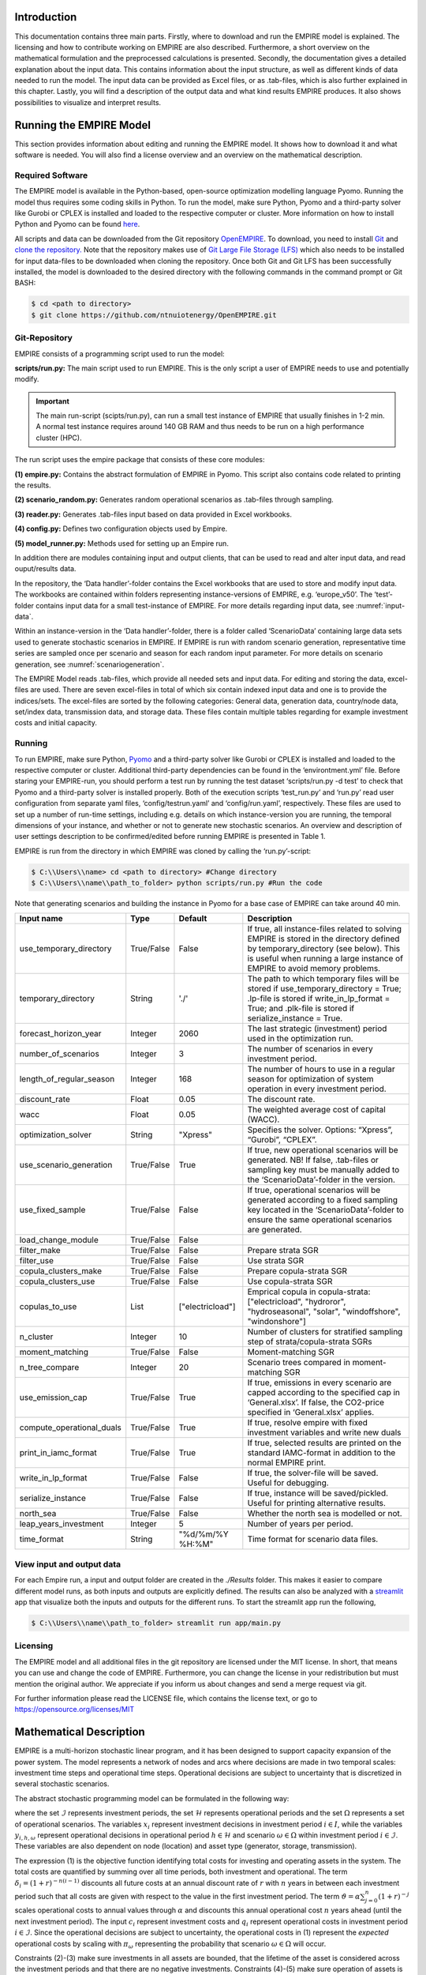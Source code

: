 Introduction
============

This documentation contains three main parts. Firstly, where to download and run the EMPIRE model is explained. The licensing and how to contribute working on EMPIRE are also described. Furthermore, a short overview on the mathematical formulation and the preprocessed calculations is presented. Secondly, the documentation gives a detailed explanation about the input data. This contains information about the input structure, as well as different kinds of data needed to run the model. The input data can be provided as Excel files, or as .tab-files, which is also further explained in this chapter. Lastly, you will find a description of the output data and what kind results EMPIRE produces. It also shows possibilities to visualize and interpret results.


Running the EMPIRE Model
========================
This section provides information about editing and running the EMPIRE model. It shows how to download it and what software is needed. You will also find a license overview and an overview on the mathematical description.

Required Software
-----------------

The EMPIRE model is available in the Python-based, open-source optimization modelling language Pyomo. Running the model thus requires some coding skills in Python. To run the model, make sure Python, Pyomo and a third-party solver like Gurobi or CPLEX is installed and loaded to the respective computer or cluster. More information on how to install Python and Pyomo can be found `here <http://www.pyomo.org/installation>`__.

All scripts and data can be downloaded from the Git repository `OpenEMPIRE <https://github.com/ntnuiotenergy/OpenEMPIRE>`__. To download, you need to install `Git <https://git-scm.com/>`__ and `clone the repository. <https://git-scm.com/book/en/v2/Git-Basics-Getting-a-Git-Repository>`__ Note that the repository makes use of `Git Large File Storage (LFS) <https://git-lfs.github.com/>`__ which also needs to be installed for input data-files to be downloaded when cloning the repository. Once both Git and Git LFS has been successfully installed, the model is downloaded to the desired directory with the following commands in the command prompt or Git BASH:

.. code-block:: console

    $ cd <path to directory>
    $ git clone https://github.com/ntnuiotenergy/OpenEMPIRE.git

Git-Repository
--------------
EMPIRE consists of a programming script used to run the model: 

**scripts/run.py:** The main script used to run EMPIRE. This is the only script a user of EMPIRE needs to use and potentially modify.  

.. important::
   
    The main run-script (scipts/run.py), can run a small test instance of EMPIRE that usually finishes in 1-2 min. A normal test instance requires around 140 GB RAM and thus needs to be run on a high performance cluster (HPC). 

The run script uses the empire package that consists of these core modules:

**(1)	empire.py:** Contains the abstract formulation of EMPIRE in Pyomo. This script also contains code related to printing the results.

**(2)	scenario_random.py:** Generates random operational scenarios as .tab-files through sampling.

**(3)	reader.py:** Generates .tab-files input based on data provided in Excel workbooks. 

**(4)	config.py:** Defines two configuration objects used by Empire.

**(5)	model_runner.py:** Methods used for setting up an Empire run.

In addition there are modules containing input and output clients, that can be used to read and alter input data, and read ouput/results data. 

In the repository, the ‘Data handler’-folder contains the Excel workbooks that are used to store and modify input data. The workbooks are contained within folders representing instance-versions of EMPIRE, e.g. ‘europe_v50’. The ‘test’-folder contains input data for a small test-instance of EMPIRE. For more details regarding input data, see :numref:`input-data`.

Within an instance-version in the ‘Data handler’-folder, there is a folder called ‘ScenarioData’ containing large data sets used to generate stochastic scenarios in EMPIRE. If EMPIRE is run with random scenario generation, representative time series are sampled once per scenario and season for each random input parameter. For more details on scenario generation, see :numref:`scenariogeneration`.

The EMPIRE Model reads .tab-files, which provide all needed sets and input data. For editing and storing the data, excel-files are used. There are seven excel-files in total of which six contain indexed input data and one is to provide the indices/sets. The excel-files are sorted by the following categories: General data, generation data, country/node data, set/index data, transmission data, and storage data.  These files contain multiple tables regarding for example investment costs and initial capacity. 

Running 
--------

To run EMPIRE, make sure Python, `Pyomo <http://www.pyomo.org/installation>`__ and a third-party solver like Gurobi or CPLEX is installed and loaded to the respective computer or cluster. Additional third-party dependencies can be found in the ‘environtment.yml’ file. Before staring your EMPIRE-run, you should perform a test run by running the test dataset ‘scripts/run.py -d test’ to check that Pyomo and a third-party solver is installed properly. Both of the execution scripts ‘test_run.py’ and ‘run.py’ read user configuration from separate yaml files, ‘config/testrun.yaml’ and ‘config/run.yaml’, respectively. These files are used to set up a number of run-time settings, including e.g. details on which instance-version you are running, the temporal dimensions of your instance, and whether or not to generate new stochastic scenarios. An overview and description of user settings description to be confirmed/edited before running EMPIRE is presented in Table 1.

EMPIRE is run from the directory in which EMPIRE was cloned by calling the ‘run.py’-script:

.. code-block:: console

    $ C:\\Users\\name> cd <path to directory> #Change directory
    $ C:\\Users\\name\\path_to_folder> python scripts/run.py #Run the code

Note that generating scenarios and building the instance in Pyomo for a base case of EMPIRE can take around 40 min.

+--------------------------+------------+------------------+-------------------------------------------------------------------------------------------------------------------------+
| Input name               | Type       | Default          | Description                                                                                                             |
+==========================+============+==================+=========================================================================================================================+
| use_temporary_directory  | True/False | False            | If true, all instance-files related to solving EMPIRE is stored in the directory defined by temporary_directory         |
|                          |            |                  | (see below). This is useful when running a large instance of EMPIRE to avoid memory problems.                           |
+--------------------------+------------+------------------+-------------------------------------------------------------------------------------------------------------------------+
| temporary_directory      | String     | './'             | The path to which temporary files will be stored if use_temporary_directory = True; .lp-file is stored if               |
|                          |            |                  | write_in_lp_format = True; and .plk-file is stored if serialize_instance = True.                                        |
+--------------------------+------------+------------------+-------------------------------------------------------------------------------------------------------------------------+
| forecast_horizon_year    | Integer    | 2060             | The last strategic (investment) period used in the optimization run.                                                    |
+--------------------------+------------+------------------+-------------------------------------------------------------------------------------------------------------------------+
| number_of_scenarios      | Integer    | 3                | The number of scenarios in every investment period.                                                                     |
+--------------------------+------------+------------------+-------------------------------------------------------------------------------------------------------------------------+
| length_of_regular_season | Integer    | 168              | The number of hours to use in a regular season for optimization of system operation in every investment period.         |
+--------------------------+------------+------------------+-------------------------------------------------------------------------------------------------------------------------+
| discount_rate            | Float      | 0.05             | The discount rate.                                                                                                      |
+--------------------------+------------+------------------+-------------------------------------------------------------------------------------------------------------------------+
| wacc                     | Float      | 0.05             | The weighted average cost of capital (WACC).                                                                            |
+--------------------------+------------+------------------+-------------------------------------------------------------------------------------------------------------------------+
| optimization_solver      | String     | "Xpress"         | Specifies the solver. Options: “Xpress”, “Gurobi”, “CPLEX”.                                                             |
+--------------------------+------------+------------------+-------------------------------------------------------------------------------------------------------------------------+
| use_scenario_generation  | True/False | True             | If true, new operational scenarios will be generated. NB! If false, .tab-files or sampling key must be manually         |
|                          |            |                  | added to the ‘ScenarioData’-folder in the version.                                                                      |
+--------------------------+------------+------------------+-------------------------------------------------------------------------------------------------------------------------+
| use_fixed_sample         | True/False | False            | If true, operational scenarios will be generated according to a fixed sampling key located in the ‘ScenarioData’-folder | 
|                          |            |                  | to ensure the same operational scenarios are generated.                                                                 |
+--------------------------+------------+------------------+-------------------------------------------------------------------------------------------------------------------------+
| load_change_module       | True/False | False            |                                                                                                                         |
+--------------------------+------------+------------------+-------------------------------------------------------------------------------------------------------------------------+
| filter_make              | True/False | False            | Prepare strata SGR                                                                                                      |
+--------------------------+------------+------------------+-------------------------------------------------------------------------------------------------------------------------+
| filter_use               | True/False | False            | Use strata SGR                                                                                                          |
+--------------------------+------------+------------------+-------------------------------------------------------------------------------------------------------------------------+
| copula_clusters_make     | True/False | False            | Prepare copula-strata SGR                                                                                               |
+--------------------------+------------+------------------+-------------------------------------------------------------------------------------------------------------------------+
| copula_clusters_use      | True/False | False            | Use copula-strata SGR                                                                                                   |
+--------------------------+------------+------------------+-------------------------------------------------------------------------------------------------------------------------+
| copulas_to_use           | List       | ["electricload"] | Emprical copula in copula-strata: ["electricload", "hydroror", "hydroseasonal", "solar", "windoffshore", "windonshore"] |
+--------------------------+------------+------------------+-------------------------------------------------------------------------------------------------------------------------+
| n_cluster                | Integer    | 10               | Number of clusters for stratified sampling step of strata/copula-strata SGRs                                            |
+--------------------------+------------+------------------+-------------------------------------------------------------------------------------------------------------------------+
| moment_matching          | True/False | False            | Moment-matching SGR                                                                                                     |
+--------------------------+------------+------------------+-------------------------------------------------------------------------------------------------------------------------+
| n_tree_compare           | Integer    | 20               | Scenario trees compared in moment-matching SGR                                                                          |
+--------------------------+------------+------------------+-------------------------------------------------------------------------------------------------------------------------+
| use_emission_cap         | True/False | True             | If true, emissions in every scenario are capped according to the specified cap in ‘General.xlsx’. If false, the         |
|                          |            |                  | CO2-price specified in ‘General.xlsx’ applies.                                                                          |
+--------------------------+------------+------------------+-------------------------------------------------------------------------------------------------------------------------+
| compute_operational_duals| True/False | True             | If true, resolve empire with fixed investment variables and write new duals                                             |
+--------------------------+------------+------------------+-------------------------------------------------------------------------------------------------------------------------+
| print_in_iamc_format     | True/False | True             | If true, selected results are printed on the standard IAMC-format in addition to the normal EMPIRE print.               |
+--------------------------+------------+------------------+-------------------------------------------------------------------------------------------------------------------------+
| write_in_lp_format       | True/False | False            | If true, the solver-file will be saved. Useful for debugging.                                                           |
+--------------------------+------------+------------------+-------------------------------------------------------------------------------------------------------------------------+
| serialize_instance       | True/False | False            | If true, instance will be saved/pickled. Useful for printing alternative results.                                       |
+--------------------------+------------+------------------+-------------------------------------------------------------------------------------------------------------------------+
| north_sea                | True/False | False            | Whether the north sea is modelled or not.                                                                               |
+--------------------------+------------+------------------+-------------------------------------------------------------------------------------------------------------------------+
| leap_years_investment    | Integer    | 5                | Number of years per period.                                                                                             |
+--------------------------+------------+------------------+-------------------------------------------------------------------------------------------------------------------------+
| time_format              | String     | "%d/%m/%Y %H:%M" | Time format for scenario data files.                                                                                    |
+--------------------------+------------+------------------+-------------------------------------------------------------------------------------------------------------------------+

View input and output data
--------------------------
For each Empire run, a input and output folder are created in the `./Results` folder. This makes it easier to compare different model runs, as both inputs and outputs are explicitly defined. The results can also be analyzed with a `streamlit <https://streamlit.io/>`__ app that visualize both the inputs and outputs for the different runs. To start the streamlit app run the following, 

.. code-block:: console

   $ C:\\Users\\name\\path_to_folder> streamlit run app/main.py


Licensing
---------

The EMPIRE model and all additional files in the git repository are licensed under the MIT license. In short, that means you can use and change the code of EMPIRE. Furthermore, you can change the license in your redistribution but must mention the original author. We appreciate if you inform us about changes and send a merge request via git.

For further information please read the LICENSE file, which contains the license text, or go to https://opensource.org/licenses/MIT

Mathematical Description
========================

EMPIRE is a multi-horizon stochastic linear program, and it has been designed to support capacity expansion of the power system. The model represents a network of nodes and arcs where decisions are made in two temporal scales: investment time steps and operational time steps. Operational decisions are subject to uncertainty that is discretized in several stochastic scenarios.

The abstract stochastic programming model can be formulated in the following way:

.. image:: ../_static/images/math_description.png
   :width: 6.29861in
   :height: 2.02986in

where the set :math:`\mathcal{I}` represents investment periods, the set :math:`\mathcal{H}` represents operational periods and the set :math:`\Omega` represents a set of operational scenarios. The variables :math:`x_{i}` represent investment decisions in investment period :math:`i \in I`, while the variables :math:`y_{i,h,\omega}` represent operational decisions in operational period :math:`h \in \mathcal{H}` and scenario :math:`\omega \in \Omega` within investment period :math:`i \in \mathcal{I}`. These variables are also dependent on node (location) and asset type (generator, storage, transmission).

The expression (1) is the objective function identifying total costs for investing and operating assets in the system. The total costs are quantified by summing over all time periods, both investment and operational. The term :math:`\delta_{i} = (1 + r)^{- n(i - 1)}` discounts all future costs at an annual discount rate of :math:`r` with :math:`n` years in between each investment period such that all costs are given with respect to the value in the first investment period. The term :math:`\vartheta = \alpha\sum_{j = 0}^{n}(1 + r)^{- j}` scales operational costs to annual values through :math:`\alpha` and discounts this annual operational cost :math:`n` years ahead (until the next investment period). The input :math:`c_{i}` represent investment costs and :math:`q_{i}` represent operational costs in investment period :math:`i \in \mathcal{I}`. Since the operational decisions are subject to uncertainty, the operational costs in (1) represent the *expected* operational costs by scaling with :math:`\pi_{\omega}` representing the probability that scenario :math:`\omega \in \Omega` will occur.

Constraints (2)-(3) make sure investments in all assets are bounded, that the lifetime of the asset is considered across the investment periods and that there are no negative investments. Constraints (4)-(5) make sure operation of assets is bounded by investment decisions and asset availability, that supply balances demand (and possibly lost load), that energy levels in storages is balanced, that thermal generators have limited up-ramping capabilities, that policies (e.g. emission caps) are respected, and that operation of assets is not negative. The input :math:`w_{i}` represent type dependent operational specifications for assets, while :math:`t_{i,h,\omega}` represent scenario dependent operational specifications. The latter input data affect the value of investment decisions in different operational scenarios.

For a more detailed mathematical formulation, see:

`Skar et.al., “A multi-horizon stochastic programming model for the
European power system”, CenSES working paper 2, ISBN: 978-82-93198-13-0,
2016. <https://www.ntnu.no/documents/7414984/202064323/1_Skar_ferdig.pdf/855f0c3c-81db-440d-9f76-cfd91af0d6f0>`__

The EMPIRE formulation supports investment decisions in power generation, storage, and transmission with an objective of minimizing total system cost, which means the model simulates perfect competition. The strength of the model is that these investment decisions are made linked with the chronological operation of the assets to satisfy demand, and that the chronological operations are subject to uncertainty.

EMPIRE is generally used to investigate pathways for decarbonizing the power sector in Europe. However, this is instance specific, meaning the abstract model could be used for other places than Europe or other sectors than power that can be modelled as a network flow, e.g. capacity expansion of a gas system.

.. _input-data:

Input Data
==========

The EMPIRE Model reads .tab-files, which provide all needed sets and input data. For editing and storing the data, excel-files are used.

There are seven excel-files in total of which six contain indexed input data and one is to provide the indices/sets. The excel-files are sorted by the following categories: General data, generation data, country/node data, set/index data, transmission data, and storage data. These files contain multiple tables regarding for example investment costs and initial capacity. In the following, the content of the excel-files is described. The general structure of all files is given before each file and its content is presented.

Structure of the input files
----------------------------

We differentiate the structure of the data files and the set/index file. The difference between these two file types is that the data files have indices while the set file defines the indices. Every excel-file contains multiple worksheets. In every sheet, there is one data table and some additional data.

For the data files, the first row in every sheet is for the source, i.e. where the data is from. The second row provides a brief description of the data and its role in EMPIRE. The rows beneath contain the table with header and values. Therefore, the tables have the structure like the table beneath with N index columns and a value column:

+-----------------------+-------+------------------------+------------+
| Source                |       |                        |            |
+=======================+=======+========================+============+
| Description           |       |                        |            |
+-----------------------+-------+------------------------+------------+
| Column Name 1         | (…)   | Column Name N          | Value      |
+-----------------------+-------+------------------------+------------+
| Index 1.1             | (…)   | Index N.1              | value 1    |
+-----------------------+-------+------------------------+------------+
| Index 1.2             | (…)   | Index N.2              | value 2    |
+-----------------------+-------+------------------------+------------+

For the set/index files, the sheets are separated by groups. There are two different kinds of sheets. In the first kind, columns are filled with the sets/indices, and there are no source or description rows. Every sheet contains a group and every column a type of this group (e.g. group ‘Generator’ with categories of generator types). The other kind of set/index sheets contain tuples defining subsets or sets with double index, e.g. transmission connections between countries.

Description of the Input Files
------------------------------

Sets
~~~~

The set file contains indices for parameters and variables used in the model. Each sheet contains a group of sets/indices or double index sets. One can add values to these columns to expand the dimensions of an instance. Indices defined here must be consistent with the other data files or the user input in the ‘run.py’-script.

In the following, the five different groups of sets/indices and a short description of them is given:

-  **Nodes**

   This sheet contains one column. The name of the column is ‘Node’ and it contains all countries, regions, or offshore areas that are used in the model

-  **Storage**

   This sheet contains two columns:

   -  **Storage:** All types of storages.

   -  **Dependent Storage:** Storage types where charging/discharging capacity is dependent on the energy storage capacity

-  **Technology**

   This sheet contains all the technology groups for generators in one column. The technology groups are used to put resource restrictions on generator types using the same resource.

-  **Generators**

   This sheet contains all types of generators that can be used in the model. They may rely on the same technology.

   -  **Generator:** All types of used generators.

   -  **Hydro Generator:** All generators using hydro power.

   -  **Hydro Generator with Reservoir:** All generators using hydro power that can be regulated.

   -  **Thermal Generators:** All generators incinerating fuel to produce electricity. These generators are subject to ramping constraints.

-  **Line Type**

   This sheet contains different transmission line types in one column

..

   Additionally, there are sheets for defining double index sets. Each sheet contains two or three columns:

-  **Storage at Nodes:** Available storages per country

-  **Directional Lines:** Existing/possible connections between countries

-  **Line Type of Directional Lines:** Define the line type of the transmission connections

-  **Generators of Node:** Available generators per country

-  **Generators of Technologies:** Categorize generator type by technology (resource)

..

   Lastly, there is a sheets for defining the coordinates of the nodes, used for illustrative purposes:

-  **Coords:** Coordinates in latitude and longitude for the nodes. 


Generator
~~~~~~~~~

The file ‘Generator.xlsx’ contains different data regarding the generator technologies:

-  **Capital Costs**

   *Source:* `PRIMES 2018 <https://ec.europa.eu/energy/sites/ener/files/documents/2018_06_27_technology_pathways_-_finalreportmain2.pdf>`__

   -  Capital costs per kW of all generator types in all investment periods in three columns:

      -  Index: Generator type
      -  Index: Period
      -  Value: Total capital costs in EUR per kW (default: 0)

-  **Fixed OM Costs**

   *Source:* `PRIMES 2018 <https://ec.europa.eu/energy/sites/ener/files/documents/2018_06_27_technology_pathways_-_finalreportmain2.pdf>`__

   -  Fixed annual operation and maintenance costs for generator technologies in EUR per kW-year in three columns:

      -  Index: Generator type
      -  Index: Period
      -  Value: Fixed OM Costs in EUR per kW (default: 0)

-  **Variable OM Costs**

   *Source:* `PRIMES
   2018 <https://ec.europa.eu/energy/sites/ener/files/documents/2018_06_27_technology_pathways_-_finalreportmain2.pdf>`__

   -  Operation dependent operation and maintenance costs for generator types in EUR per MWh/h in three columns:

      -  Index: Generator type
      -  Index: Period
      -  Value: Variable OM Costs in EUR per MWh (default: 0)

-  **Fuel Costs**

   *Source:* `EC decarbonisation scenario 2016 <https://doi.org/10.1016/j.esr.2018.06.009>`__

   -  Period dependent fuel costs for generator types in EUR per GJ in three columns:

      -  Index: Generator Technology
      -  Index: Period
      -  Value: Fuel Costs in EUR per GJ (default: 0)

-  **CCS Costs TS Variable**

   *Source:* `Zero Emission Platform (ZEP) <https://www.etipbioenergy.eu/supporting-initiatives-and-platforms/related-european-technology-platforms-and-jtis/zero-emissions-platform>`__

   -  Costs of transporting and storing captured CO2 in EUR per tonCO2eq. in two columns:

      -  Index: Period
      -  Value: CCS TS costs in euro per tCO2 (default: 0)

-  **Efficiency**

   *Source:* `PRIMES 2018 <https://ec.europa.eu/energy/sites/ener/files/documents/2018_06_27_technology_pathways_-_finalreportmain2.pdf>`__

   -  Efficiency of converting fuel to electricity for generator types in each period in three columns:

      -  Index: Generator type
      -  Index: Period
      -  Value: Generator Efficiency in MWh-electricity per MWh-fuel (default: 1)

-  **Ref Initial Cap**

   *Source:* `Statistical factsheet 2018 (ENTSO-E) <https://eepublicdownloads.azureedge.net/clean-documents/Publications/Statistics/Factsheet/entsoe_sfs2018_web.pdf>`__

   -  The capacity in the reference investment period in three columns:

      -  Index: Node
      -  Index: Generator type
      -  Value: Generator Reference Initial Capacity in MW (default: 0)

-  **Scale Factor Initial Cap**

   *Source: JCR 2009*

   -  The share of capacity that retired compared to the reference period in three columns (value = 0 means no retirement of Ref Initial Cap):
      -  Index: Generator Technology
      -  Index: Period
      -  Value: Generator Retirement Factor Initial Capacity (default: 0)

-  **Initial Capacity**

   **(NB! Set to default (0) when using ‘Ref Initial Cap’ and ‘Scale
   Factor Initial Cap’)**

   -  The initial capacity in all investment periods in four columns:

      -  Index: Node
      -  Index: Generator type
      -  Index: Period
      -  Value: Generator initial Capacity in MW (default: 0)

-  **Maximum Built Capacity**

   -  Use to restrict the capacity expansion of certain technologies. The generation capacity that can maximally be built in an investment period for any country in four columns:

      -  Index: Node
      -  Index: Technology **(NB! Technology, NOT generator type)**
      -  Index: Period
      -  Value: Maximum Built Capacity in MW (default: 500 000)

-  **Maximum Installation Capacity**

   *Source: National Renewable Energy Action Plan (NREAP), Eurelectric,
   ENTSO-E + more (see workbook)*

   -  The maximum capacity that can exist of a generator technology
      (resource limit) in any country or investment period in three
      columns:

      -  Index: Node
      -  Index: Technology **(NB! Technology, NOT generator type)**
      -  Value: Maximum Installed Capacity in MW (default: 0)

-  **Ramp Rate**

   *Source: IEA, NEA*

   -  The maximum change of output from one hour to the next hour for thermal generators in two columns:

      -  Index: Thermal Generator
      -  Value: Ramp Rate (default: 0)

-  **Generator Availability**

   **(NB! Set to default (0) when the generator have stochastic availability)**

   *Source: IEA, NEA*

   -  The availability factor as a share of installed capacity for all defined generators in two columns:

      -  Index: Generator
      -  Value: Availability (default: 0)

-  **CO2 Content**

   *Source:* `IPCC <https://www.ipcc-nggip.iges.or.jp/public/2006gl/pdf/2_Volume2/V2_2_Ch2_Stationary_Combustion.pdf>`__

   -  The CO2 intensity of generator type depending on fuel in two columns:

      -  Index: Generator type
      -  Value: CO2 Content in tCO2/GJ (default: 0)

-  **Lifetime**

   *Source:* `PRIMES 2018 <https://ec.europa.eu/energy/sites/ener/files/documents/2018_06_27_technology_pathways_-_finalreportmain2.pdf>`__

   -  The lifetime of a generator type in years in two columns:

      -  Index: Generator type
      -  Value: Lifetime in years (default: 0)

Nodes
~~~~~

The file ‘Node.xlsx’ contains the data specific to all specified countries:

-  **Electric Annual Demand**

   *Source:* `EC decarbonisation scenario 2016 <https://doi.org/10.1016/j.esr.2018.06.009>`__ *+ NVE*

   -  The annual demand in nodes used to adjust hourly load profiles for future investment periods in three columns:

      -  Index: Node
      -  Index: Period
      -  Value: Annual electric demand in MWh (default: 0)

-  **Node Lost Load Cost**

   *Source:* `London School of Economics <https://www.ofgem.gov.uk/ofgem-publications/82293/london-economics-value-lost-load-electricity-gbpdf>`__

   -  The cost of not generating electricity in an hour in three columns:
      -  Index: Node
      -  Index: Period
      -  Value: Node Lost Load Cost in EUR (default: 22 000)

-  **Hydro Generator Maximum Annual Production**

   *Source: National Renewable Energy Action Plan (NREAP) from EEA, ENSTO-E, Eurelectric*

   -  The maximum production of all regulated hydro generators in a country per year in two columns:

      -  Index: Node
      -  Value: Max production in MWh

General
~~~~~~~

The file ‘General.xlsx’ contains the scale factor for all seasons and data related to emission policies:

-  **Season Scale**

   -  The scaling of each representative season to add up to a full year in two columns:

      -  Index: Season
      -  Value: Season Scale (default: 1)

-  **CO2 Cap**

   **(NB! If EMISSION_CAP = True)**

   *Source:* `A Clean Planet for all - A European strategic long-term vision for a prosperous, modern, competitive and climate neutral economy <https://ec.europa.eu/clima/policies/strategies/2050_en>`__

   -  The maximum allowed annual emissions for all countries combined in any scenario of an investment period in two columns:

      -  Index: Period
      -  Value: CO2 Cap in Mton CO2 per year (default: 5 000)

-  **CO2 Price**

   **(NB! If EMISSION_CAP = False)**

   *Source:* `EC decarbonisation scenario 2016 <https://doi.org/10.1016/j.esr.2018.06.009>`__

   -  The assumed CO2 price adding to the operational costs of CO2 emitting generators in two columns:

      -  Index: Period
      -  Value: CO2 price in EUR per tCO2 (default: 0)

Storages
~~~~~~~~

The file ‘Storage.xlsx’ contains data regarding the storage technologies:

-  **Power Initial Capacity**

   *Source:* `Statistical factsheet 2018 (ENTSO-E) <https://eepublicdownloads.azureedge.net/clean-documents/Publications/Statistics/Factsheet/entsoe_sfs2018_web.pdf>`__

   -  The initial capacity of charging/discharging storage capacity for a period in four columns:

      -  Index: Nodes
      -  Index: Storage Types
      -  Index: Period
      -  Value: Initial Capacity in MW (default: 0)

-  **Power Capital Costs**

   *Source: Battery cost medish (Cole et al 2016)*

   -  The capital cost for investing in charging/discharging storage capacity in three columns:

      -  Index: Storage Type
      -  Index: Period
      -  Value: Capital Cost in Euro per kW (default: 0)

-  **Power Fixed OM Costs**

   *Source: Battery cost medish (Cole et al 2016)*

   -  The fixed operation and maintenance cost for investing in charging/discharging storage capacity in three columns:

      -  Index: Storage Type
      -  Index: Period
      -  Value: Fixed OM Costs in Euro per kW (default: 0)

-  **Power Max Built Capacity**

   -  The maximum capacity of charging/discharging storage capacity that can be built in a period in four columns:

      -  Index: Nodes
      -  Index: Storage Types
      -  Index: Period
      -  Value: Max Built Capacity in MW (default: 500 000)

-  **Power Max Installed Capacity**

   *Source: Eurelectric, ISO, ENTSO-E, ZEP (+50% of installed capacity)*

   -  The maximum installed charging/discharging storage capacity in any period in three columns:

      -  Index: Nodes
      -  Index: Storage Types
      -  Value: Max installed Capacity in MW (default: 0)

-  **Energy Capital Costs**

   *Source: Battery cost medish (Cole et al 2016)*

   -  The capital cost for investing in energy storage capacity in three columns:

      -  Index: Storage Type
      -  Index: Period
      -  Value: Capital Cost in EUR per kWh (default: 0)

-  **Energy Fixed OM Costs**

   *Source: Battery cost medish (Cole et al 2016)*

   -  The fixed operation and maintenance cost for investing in energy storage capacity in three columns:
      
      -  Index: Storage Type
      -  Index: Period
      -  Value: Fixed OM Costs in EUR per kWh (default: 0)

-  **Energy Initial Capacity**

   *Source: Eurelectric, ISO, ENTSO-E, ZEP*

   -  The initial energy storages capacity in a period in four columns:

      -  Index: Nodes
      -  Index: Storage Types
      -  Index: Period
      -  Value: Initial Capacity in MWh (default: 0)

-  **Energy max Built Capacity**

   -  The maximum energy storage capacity that can be built in a period in four columns:

      -  Index: Nodes
      -  Index: Storage Types
      -  Index: Period
      -  Value: Max Built Capacity in MWh (default: 500 000)

-  **Energy Max Installed Capacity**

   *Source: Eurelectric: 'Hydro in Europe: Powering Renewables' (+10% of existing capacity)*

   -  The maximum installed energy storage capacity in any period in three columns:

      -  Index: Nodes
      -  Index: Storage Types
      -  Value: Max installed Capacity in MWh (default: 0)

-  **Storage Initial Energy Level**

   -  The initial energy level of a storage as a percentage of the installed energy capacity in two columns:

      -  Index: Storage Type
      -  Value: Initial Energy Level as percentage of Installed Energy Capacity (default: 0)

-  **Storage Charge Efficiency**

   -  The efficiency of charging a storage (non-spillage during charging) in two columns:

      -  Index: Storage Type
      -  Value: Storage Charging Efficiency (default: 1)

-  **Storage Discharge Efficiency**

   -  The efficiency of discharging a storage (non-spillage during discharging) in two columns:

      -  Index: Storage Type
      -  Value: Storage Discharging Efficiency (default: 1)

-  **Storage Power to Energy**

   -  The required ratio between installed power and energy storage for dependent storage in two columns:

      -  Index: Dependent Storage Type
      -  Value: Storage Ratio (default: 1)

-  **Storage Bleed Efficiency**

   -  The hourly percentage of spillage (self-discharge) in two columns (value = 1 means no self-discharge):

      -  Index: Storage Type
      -  Value: Storage Bleed Efficiency (default: 1)

-  **Lifetime**

   *Source: Battery cost medish (Cole et al 2016)*

   -  Lifetime of storage types in years in two columns:

      -  Index: Storage Type
      -  Value: Lifetime in years (default: 0)

Transmission
~~~~~~~~~~~~

The file ‘Transmission.xlsx’ contains the data specific to all transmission connections between countries:

-  **Line Efficiency**

   -  The percentage of transmission that reaches destination in any time step in three columns:

      -  Index: From Node
      -  Index: To Node
      -  Value: Line Efficiency (default: 0.97)

-  **Max Install Capacity**

   *Source: ENTSO-E*

   -  The maximum allowed capacity of transmission between nodes in the given investment period in four columns:

      -  Index: From Node
      -  Index: To Node
      -  Index: Period
      -  Value: Max Install Capacity in MW (default: 0)

-  **Maximum Built Capacity**

   *Source: Distances defined by map (approx cog, normalized st BE-NL is 175)*

   -  The maximum transmission capacity that can be built in a period in four columns:

      -  Index: From Node
      -  Index: To Node
      -  Index: Period
      -  Value: Transmission Maximum Built Capacity in MW (default: 0)

-  **Length**

   -  The length of net transfer capacity between two nodes in three columns:

      -  Index: From Node
      -  Index: To Node
      -  Value: Line length in km (default: 0)

-  **Line Type Capital Costs**

   *Source: A scenario analysis for an optimal RES integration into the European transmission grid up to 2050*

   -  This sheet contains the cost per MW-km of investing in a transmission with a given line type in three columns:

      -  Index: Line Type
      -  Index: Period
      -  Value: Type Capital Costs in EUR per MW-km (default: 0)

-  **Line Type Fixed OM Cost**

   *Source: Assumed 5 % of capital cost (see Type Capital Cost)*

   -  The cost for operation and maintenance of transmission line types in three columns:

      -  Index: Line Type
      -  Index Period
      -  Value: Fixed OM Cost in EUR per MW (default: 0)

-  **Initial Capacity**

   *Source: SUSPLAN, ENTSO-E*

   -  The initial transmission capacity in a period in four columns:

      -  Index: From Node
      -  Index: To Node
      -  Index: Period
      -  Value: Transmission Initial Capacity in MW (default: 0)

-  **Lifetime**

   -  The lifetime of transmission Lines in years in three columns:

      -  Index: From Node
      -  Index: To Node
      -  Value: Lifetime in years (default: 40)

Calculation
-----------

Before building the model, calculations are performed with parts of the input data. The calculation procedures are part of the ‘Empire.py’-script. The most relevant functions are described here to explain how to the final input data is calculated\ *.*

-  **prepSceProbab_rule**

   Calculates an equiprobable scenario probability depending on the number of scenarios, :math:`|\Omega|`, per investment period:

.. math:: \pi_{\omega} = \frac{1}{|\Omega|}

-  **prepInvCost_rule**

   Calculates investment costs, :math:`{InvCost}_{p,a}`, per MW for generation-, storage-, or transmission asset :math:`a` in period\ :math:`\ p`:

.. math:: {InvCost}_{p,a} = \frac{1 - (1 + \delta)^{- min\left( \tau\left( |P| - p + 1 \right),\ \ \ L_{a} \right)}}{1 - \frac{1}{1 + \delta}}{AnnualCost}_{p,a} \bullet 1000

Where:

.. math:: {AnnualCost}_{p,a} = \frac{WACC}{1 - (1 + WACC)^{- L_{a}}}CapCost_{p,a} + FixOMCost_{p,a}

In the :math:`{InvCost}_{p,a}` calculation, :math:`\delta` is the discount rate, :math:`\tau` is the number of leap years in between each investment period, :math:`|P|` is the total number of investment periods, and :math:`L_{a}` is the lifetime of the asset in years. Note that the discount term makes sure investment costs are not paid for asset lifetime that is not considered by the model horizon :math:`|P|`. The :math:`CapCost_{p,a}` for any transmission connection is also scaled with its length.

For CCS generators, additional fixed transportation- and storage costs, :math:`{FixT\& SCost}_{p,a}`, apply to the investment costs to ensure the handling of the captured CO2:

.. math:: {AnnualCostCCS}_{p,a} = {AnnualCost}_{p,a} + {FixT\& SCost}_{p,a} \bullet {CO2Rem}_{p,a} \bullet \frac{3.6 \bullet {CO2}_{p,a}}{\varepsilon_{a}}

In the :math:`{AnnualCostCCS}_{p,a}` calculation, :math:`{CO2Rem}_{p,a}` is the fraction of CO2 removed by CCS generator :math:`a`, :math:`{CO2}_{p,a}` is the CO2 factor in tCO2/GJ (there is 3.6 GJ/MWh), and :math:`\varepsilon_{a}` is the fuel conversion efficiency of the generator.

-  **prepOperationalCostGen_rule**

   Calculates the generator operational costs, :math:`{OpCost}_{p,g}`, for generator :math:`g` in period :math:`p`:

.. math:: {OpCost}_{p,g} = VarOMCost_{g} + \frac{3.6}{\varepsilon_{g}}\left( FuelCost_{p,g} \right)

Where :math:`VarOMCost_{g}` is the variable operation and maintenance cost of the generator, :math:`\varepsilon_{g}` is the fuel efficiency of the generator,\ :math:`\ FuelCost_{p,g}` is the fuel cost in EUR/GJ (there is 3.6 GJ/MWh).

If **EMISSION_CAP=False**, CO2 costs also apply:

.. math:: {OpCostCO2}_{p,g} = {OpCost}_{p,g} + {\frac{3.6}{\varepsilon_{g}}(CO2}_{p,g} \bullet {CO2Price}_{p,g})

where :math:`{CO2}_{p,a}` is the CO2 factor in tCO2/GJ, and :math:`{CO2Price}_{p,g}` is the CO2 price in EUR/tCO2.

For CCS generators, additional costs for handling transportation- and storage of CO2, :math:`{VarT\& SCost}_{p,g},\ `\ apply:

.. math:: {OpCostCCS}_{p,g} = {OpCost}_{p,g} + {\frac{3.6}{\varepsilon_{g}}((1 - {CO2Rem}_{p,g}) \bullet CO2}_{p,g} \bullet {CO2Price}_{p,g}

.. math:: + \ {CO2Rem}_{p,g} \bullet {{CO2}_{p,g} \bullet VarT\& SCost}_{p,g})

-  **prepInitialCapacityNodeGen_rule**

   Calculates initial capacity, :math:`InitCap_{n,g,p}`, of generator type :math:`g` in node :math:`n` and period :math:`p`:

.. math:: InitCap_{n,g,p} = RefInitCap_{n,g}(1 - ScaleInitCap_{n,g,p})

Where :math:`RefInitCap_{n,g}` is the reference initial capacity and :math:`ScaleInitCap_{n,g,p}` is the share of the reference initial capacity that has retired in that period.

-  **prepSload_rule**

   Calculates the future electricity load, :math:`\xi_{n,h,i,\omega}^{\text{load}}`, in node :math:`n`, operational time step :math:`h`, scenario :math:`\omega`, and period :math:`i`:

.. math:: \xi_{n,h,i,\omega}^{\text{load}} = \xi_{n,h,1,\omega}^{\text{load}} - \xi_{n,1,\omega}^{\text{load,avg}} + \xi_{n,i}^{\text{dem,avg}}

Where :math:`\xi_{n,h,1,\omega}^{\text{load}}` is the reference load, :math:`\xi_{n,1,\omega}^{\text{load,avg}}` is the average reference load for all operational time steps in scenario :math:`\omega` and period :math:`i`, and :math:`\xi_{n,i}^{\text{dem,avg}}` is the average demand per operational time step based on the future estimate for annual electricity demand (see Section 3.2.3).

.. _scenariogeneration:

Scenario generation
===================

This section explains the scenario generation routine implemented for the OpenEMPIRE. The routine is written in the ‘scenario_random.py’-script, and it samples chronological time steps from the raw data in the ‘ScenarioData’ folder in the version-folder in the ‘Data handling’ folder for the version to be solved. The routine is activated by setting **use_scenario_generation = True** in the file ‘config/run.yaml’.

The scenario generation routine works as follows:

.. image:: ../_static/images/algo.png
   :width: 5.26012in
   :height: 6.22979in

There are six stochastic processes that are realized in each scenario generated by the scenario generation routine:

-  The hourly availability of solar, wind onshore, wind offshore, and hydro run-of-river plants (four processes)
-  The seasonal availability of hydro regulated (one process)
-  The electric load profile (one process)

The six processes have a new realization for every operational time step, every investment period, every node, and every scenario. The new realizations are ensured by randomly picking a year to sample data for the stochastic processes. Hours are also picked random within the random year to construct representative time periods. There are more data for solar and wind than for load and hydro, hence the random year selection is separate for solar and wind (three stochastic processes) and hydro and load (three stochastic processes).

Prior to the sampling, the scenario generation routine makes four equal partitions of each year (three months each), and each partition represents a regular season that is realized for every scenario. Each regular season has a duration of one complete week, i.e. :math:`7 \bullet 24 = 168` representative hours.

In addition, there are two peak seasons, peak1 and peak2, that are also part of every scenario. The first season is sampled based on the highest combined load of all nodes in the randomly selected year. The second season is sampled based on the highest load of a single node in the randomly selected year. Since there is a limited number of years to sample from, peak seasons are likely to be the same in different scenarios and investment periods.

Output Data
===========

Output Files
------------

EMPIRE’s standard output encompasses nine .csv files Each file contains one or several tables with figures ordered by indices, e.g. year, technology, country, etc. This section describes the content of the result files.

results_objective.csv
~~~~~~~~~~~~~~~~~~~~~

Prints the objective function value. Also available in the logfile.

results_output_curtailed_prod.csv
~~~~~~~~~~~~~~~~~~~~~~~~~~~~~~~~~

Curtailed production shows the expected amount of curtailed energy from variable renewable energy sources per year in GWh in four columns:

-  Index: Node
-  Index: RESGeneratorType
-  Index: Period
-  Value: ExpectedAnnualCurtailment_GWh

results_output_EuropePlot.csv
~~~~~~~~~~~~~~~~~~~~~~~~~~~~~

Results for purposes of easy and fast visualization. There are five tables in this file:

-  *genInstalledCap_MW*

   Installed capacity for the whole Europe, per investment period and generator type:

   -  Rows: Period
   -  Columns: Generator types
   -  Value: Installed Capacity in MW for all nodes

-  *genExpectedAnnualProduction_GWh*

   Expected annual energy production for the whole Europe, per investment period and generator type:

-  Rows: Period
-  Columns: Generator types
-  Value: Expected annual electricity output in GWh for all nodes
-  *storPWInstalledCap_MW*

   Installed storage capacityfor the whole Europe, per investment period and storage type:

   -  Rows: Period
   -  Columns: Storage types
   -  Value: Installed charging/discharging capacity in MW for all nodes

-  *storENInstalledCap_MW*

   Installed energy storage capacity for the whole Europe, per investment period and storage type:

   -  Rows: Period
   -  Columns: Storage types
   -  Value: Installed energy storage capacity in MW for all nodes

-  *storExpectedAnnualDischarge_GWh*

   Expected annual storage discharge for the whole Europe, per investment period and storage type:

   -  Rows: Period
   -  Columns: Storage types

-  Value: Expected annual discharge volume in GWh for all nodes

results_output_EuropeSummary.csv
~~~~~~~~~~~~~~~~~~~~~~~~~~~~~~~~

Results for Europe as a whole. There are three tables:

-  *Europe-wide general values per year scenario:*

   -  Index: Period
   -  Index: Scenario
   -  Value: Annual CO2emissions in Tons
   -  Value: CO2 shadow price in EUR/ton (if EMISSION_CAP=True)
   -  Value: CO2 cap in Tons
   -  Value: Total annual generation in GWh
   -  Value: Average CO2-factor in ton/MWh
   -  Value: Average undiscounted hourly electricity price in EUR/MWh
   -  Value: Annual curtailment of solar, wind, and hydro run-of-river in GWh
   -  Value: Annual losses from storage handling in GWh
   -  Value: Annual losses from transmission in GWh

-  *Europe-wide generation values per year and type:*

   -  Index: Generator type
   -  Index: Period
   -  Value: Capacity built over the investment period in MW
   -  Value: Capacity installed in the investment period in MW
   -  Value: Discounted investment cost in EUR/MW
   -  Value: Expected annual production in GWh

-  *Europe-wide storage values per year and type:*

   -  Index: Storage type
   -  Index: Period
   -  Value: Charging/discharging capacity built over the investment period in MW
   -  Value: Charging/discharging capacity installed in the investment period in MW
   -  Value: Energy storage capacity built over the investment period in MW
   -  Value: Energy storage capacity installed in the investment period in MW
   -  Value: Discounted investment cost in EUR/MW-MWh
   -  Value: Expected annual discharge in GWh

results_output_gen.csv
~~~~~~~~~~~~~~~~~~~~~~

Results for generation by country, type, and year:

-  Index: Node

-  Index: Generator type

-  Index: Period

-  Value: Capacity built in the node over the investment period in MW

-  Value: Capacity installed in the node in the investment period in MW

-  Value: Discounted investment cost in EUR/MW

-  Value: Expected annual production in the node in GWh

results_output_Operational.csv
~~~~~~~~~~~~~~~~~~~~~~~~~~~~~~

Results on the hourly dispatch of electricity among all the nodes, periods, and scenarios:

-  Index: Node
-  Index: Period
-  Index: Scenario
-  Index: Season
-  Index: Hour
-  Value: All generation in MWh/h
-  Value: Original load in MWh/h
-  Value: Load after considering storage and transmission handling in MWh/h
-  Value: Production from ‘generator 1’ in MWh/h
-  Value: Production from ‘generator 2’ in MWh/h
-  (…)
-  Value: Production from ‘generator N’ in MWh/h
-  Value: Charging of all storage in the node in MWh/h
-  Value: Discharging of all storage in the node in MWh/h
-  Value: Energy stored in all storage in the node in MWh
-  Value: Losses from storage handling in MWh/h
-  Value: Sum of transmission out of the node in MWh/h
-  Value: Sum of transmission into the node in MWh/h
-  Value: Losses from transmission in MWh/h
-  Value: Load shed in MWh/h
-  Value: Undiscounted hourly shadow price of electricity in EUR/MWh/h
-  Value: Average CO2 intensity on the production in the node in kgCO2/MWh

results_output_stor.csv
~~~~~~~~~~~~~~~~~~~~~~~

Results for storage by country, type, and year:

-  Index: Node
-  Index: Storage type
-  Index: Period
-  Value: Charging/discharging capacity built in the node over the investment period in MW
-  Value: Charging/discharging capacity installed in the node in the investment period in MW
-  Value: Energy storage capacity built in the node over the investment period in MW
-  Value: Energy storage capacity installed in the node in the investment period in MW
-  Value: Discounted investment cost in EUR/MW-MWh
-  Value: Expected annual discharge in the node in GWh
-  Value: Expected annual storage handling losses in GWh

results_output_transmision.csv
~~~~~~~~~~~~~~~~~~~~~~~~~~~~~~

Results for transmission by transmission connection and year:

-  Index: Node 1
-  Index: Node 2
-  Index: Period
-  Value: Capacity built in the transmission link over the investment period in MW
-  Value: Capacity installed in the transmission link in the investment period in MW
-  Value: Discounted investment cost in EUR/MW
-  Value: Expected annual transmission volume in GWh
-  Value: Expected annual transmission losses in GWh

results_output_transmision_operational.csv
~~~~~~~~~~~~~~~~~~~~~~~~~~~~~~~~~~~~~~~~~~

Results on the hourly dispatch of transmission links among all the
nodes, periods, and scenarios:

-  Index: Node 1
-  Index: Node 2
-  Index: Period
-  Index: Season
-  Index: Scenario
-  Index: Hour
-  Value: Transmission received from Node 1 to Node 2
-  Value: Transmission losses from Node 1 to Node 2

Typical EMPIRE charts
---------------------

From most of the output files, meaningful charts can be created. Typical charts for most files are below.

.. _results_output_curtailed_prod.csv-1:

results_output_curtailed_prod.csv
~~~~~~~~~~~~~~~~~~~~~~~~~~~~~~~~~

.. image:: ../_static/images/image6.png
   :width: 7.12708in
   :height: 8.35417in

.. _results_output_europeplot.csv-1:

results_output_EuropePlot.csv
~~~~~~~~~~~~~~~~~~~~~~~~~~~~~

.. image:: ../_static/images/image7.png
   :width: 6.30069in
   :height: 4.62708in

.. _results_output_europesummary.csv-1:

results_output_EuropeSummary.csv
~~~~~~~~~~~~~~~~~~~~~~~~~~~~~~~~

.. image:: ../_static/images/image8.png
   :width: 6.04722in
   :height: 3.94722in

.. _results_output_transmision.csv-1:

results_output_transmision.csv
~~~~~~~~~~~~~~~~~~~~~~~~~~~~~~

EMPIRE can provide the necessary data to geographically plot the intra-European energy transmission paths and capacities. In the figure below, each transmission link has its own thickness equivalent to the expected annual capacity expansion for all investment periods.

.. image:: ../_static/images/results_transmission.png
   :width: 6.29861in
   :height: 6.06042in

